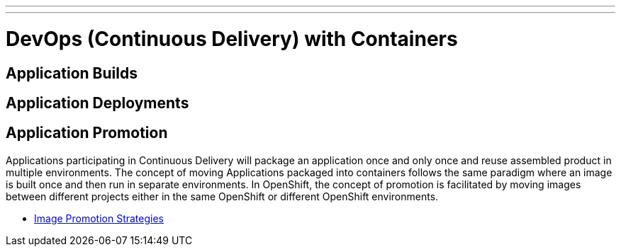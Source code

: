 ---
---
= DevOps (Continuous Delivery) with Containers

== Application Builds

== Application Deployments

== Application Promotion

Applications participating in Continuous Delivery will package an application once and only once and reuse assembled product in multiple environments. The concept of moving Applications packaged into containers follows the same paradigm where an image is built once and then run in separate environments. In OpenShift, the concept of promotion is facilitated by moving images between different projects either in the same OpenShift or different OpenShift environments.

* link:image_promotion.adoc[Image Promotion Strategies]
